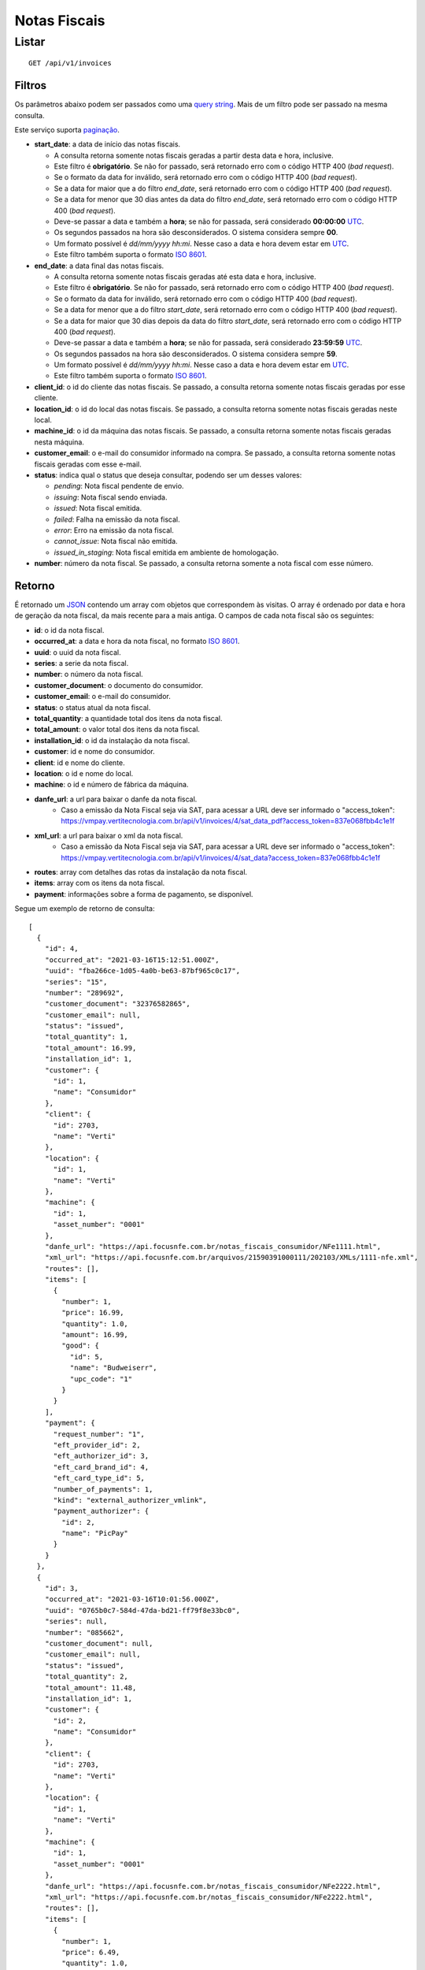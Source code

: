#############
Notas Fiscais
#############

Listar
======

::

    GET /api/v1/invoices

Filtros
-------

Os parâmetros abaixo podem ser passados como uma
`query string <https://en.wikipedia.org/wiki/Query_string>`_. Mais de um filtro
pode ser passado na mesma consulta.

Este serviço suporta `paginação <../overview.html#paginacao>`_.

* **start_date**: a data de início das notas fiscais.

  * A consulta retorna somente notas fiscais geradas a partir desta data e hora, inclusive.
  * Este filtro é **obrigatório**. Se não for passado, será retornado erro com o código HTTP 400 (*bad request*).
  * Se o formato da data for inválido, será retornado erro com o código HTTP 400 (*bad request*).
  * Se a data for maior que a do filtro *end_date*, será retornado erro com o código HTTP 400 (*bad request*).
  * Se a data for menor que 30 dias antes da data do filtro *end_date*, será retornado erro com o código HTTP 400 (*bad request*).
  * Deve-se passar a data e também a **hora**; se não for passada, será considerado **00:00:00** `UTC <https://en.wikipedia.org/wiki/Coordinated_Universal_Time>`_.
  * Os segundos passados na hora são desconsiderados. O sistema considera sempre **00**.
  * Um formato possível é *dd/mm/yyyy hh:mi*. Nesse caso a data e hora devem estar em `UTC <https://en.wikipedia.org/wiki/Coordinated_Universal_Time>`_.
  * Este filtro também suporta o formato `ISO 8601 <https://en.wikipedia.org/wiki/ISO_8601>`_.

* **end_date**: a data final das notas fiscais.

  * A consulta retorna somente notas fiscais geradas até esta data e hora, inclusive.
  * Este filtro é **obrigatório**. Se não for passado, será retornado erro com o código HTTP 400 (*bad request*).
  * Se o formato da data for inválido, será retornado erro com o código HTTP 400 (*bad request*).
  * Se a data for menor que a do filtro *start_date*, será retornado erro com o código HTTP 400 (*bad request*).
  * Se a data for maior que 30 dias depois da data do filtro *start_date*, será retornado erro com o código HTTP 400 (*bad request*).
  * Deve-se passar a data e também a **hora**; se não for passada, será considerado **23:59:59** `UTC <https://en.wikipedia.org/wiki/Coordinated_Universal_Time>`_.
  * Os segundos passados na hora são desconsiderados. O sistema considera sempre **59**.
  * Um formato possível é *dd/mm/yyyy hh:mi*. Nesse caso a data e hora devem estar em `UTC <https://en.wikipedia.org/wiki/Coordinated_Universal_Time>`_.
  * Este filtro também suporta o formato `ISO 8601 <https://en.wikipedia.org/wiki/ISO_8601>`_.

* **client_id**: o id do cliente das notas fiscais. Se passado, a consulta retorna somente notas fiscais geradas por esse cliente.

* **location_id**: o id do local das notas fiscais. Se passado, a consulta retorna somente notas fiscais geradas neste local.

* **machine_id**: o id da máquina das notas fiscais. Se passado, a consulta retorna somente notas fiscais geradas nesta máquina.

* **customer_email**: o e-mail do consumidor informado na compra. Se passado, a consulta retorna somente notas fiscais geradas com esse e-mail.

* **status**: indica qual o status que deseja consultar, podendo ser um desses valores:

  * *pending*: Nota fiscal pendente de envio.
  * *issuing*: Nota fiscal sendo enviada.
  * *issued*: Nota fiscal emitida.
  * *failed*: Falha na emissão da nota fiscal.
  * *error*: Erro na emissão da nota fiscal.
  * *cannot_issue*: Nota fiscal não emitida.
  * *issued_in_staging*: Nota fiscal emitida em ambiente de homologação.

* **number**: número da nota fiscal. Se passado, a consulta retorna somente a nota fiscal com esse número.

Retorno
-------

É retornado um `JSON <https://en.wikipedia.org/wiki/JSON>`_ contendo um array com objetos que correspondem às visitas. O array é ordenado por data e hora de geração da nota fiscal, da mais recente para a mais antiga. O campos de cada nota fiscal são os seguintes:

* **id**: o id da nota fiscal.
* **occurred_at**: a data e hora da nota fiscal, no formato `ISO 8601 <https://en.wikipedia.org/wiki/ISO_8601>`_.
* **uuid**: o uuid da nota fiscal.
* **series**: a serie da nota fiscal.
* **number**: o número da nota fiscal.
* **customer_document**: o documento do consumidor.
* **customer_email**: o e-mail do consumidor.
* **status**: o status atual da nota fiscal.
* **total_quantity**: a quantidade total dos itens da nota fiscal.
* **total_amount**: o valor total dos itens da nota fiscal.
* **installation_id**: o id da instalação da nota fiscal.
* **customer**: id e nome do consumidor.
* **client**: id e nome do cliente.
* **location**: o id e nome do local.
* **machine**: o id e número de fábrica da máquina.
* **danfe_url**: a url para baixar o danfe da nota fiscal.
    * Caso a emissão da Nota Fiscal seja via SAT, para acessar a URL deve ser informado o "access_token": https://vmpay.vertitecnologia.com.br/api/v1/invoices/4/sat_data_pdf?access_token=837e068fbb4c1e1f
* **xml_url**: a url para baixar o xml da nota fiscal.
    * Caso a emissão da Nota Fiscal seja via SAT, para acessar a URL deve ser informado o "access_token": https://vmpay.vertitecnologia.com.br/api/v1/invoices/4/sat_data?access_token=837e068fbb4c1e1f
* **routes**: array com detalhes das rotas da instalação da nota fiscal.
* **items**: array com os itens da nota fiscal.
* **payment**: informações sobre a forma de pagamento, se disponível.

Segue um exemplo de retorno de consulta:

::

  [
    {
      "id": 4,
      "occurred_at": "2021-03-16T15:12:51.000Z",
      "uuid": "fba266ce-1d05-4a0b-be63-87bf965c0c17",
      "series": "15",
      "number": "289692",
      "customer_document": "32376582865",
      "customer_email": null,
      "status": "issued",
      "total_quantity": 1,
      "total_amount": 16.99,
      "installation_id": 1,
      "customer": {
        "id": 1,
        "name": "Consumidor"
      },
      "client": {
        "id": 2703,
        "name": "Verti"
      },
      "location": {
        "id": 1,
        "name": "Verti"
      },
      "machine": {
        "id": 1,
        "asset_number": "0001"
      },
      "danfe_url": "https://api.focusnfe.com.br/notas_fiscais_consumidor/NFe1111.html",
      "xml_url": "https://api.focusnfe.com.br/arquivos/21590391000111/202103/XMLs/1111-nfe.xml",
      "routes": [],
      "items": [
        {
          "number": 1,
          "price": 16.99,
          "quantity": 1.0,
          "amount": 16.99,
          "good": {
            "id": 5,
            "name": "Budweiserr",
            "upc_code": "1"
          }
        }
      ],
      "payment": {
        "request_number": "1",
        "eft_provider_id": 2,
        "eft_authorizer_id": 3,
        "eft_card_brand_id": 4,
        "eft_card_type_id": 5,
        "number_of_payments": 1,
        "kind": "external_authorizer_vmlink",
        "payment_authorizer": {
          "id": 2,
          "name": "PicPay"
        }
      }
    },
    {
      "id": 3,
      "occurred_at": "2021-03-16T10:01:56.000Z",
      "uuid": "0765b0c7-584d-47da-bd21-ff79f8e33bc0",
      "series": null,
      "number": "085662",
      "customer_document": null,
      "customer_email": null,
      "status": "issued",
      "total_quantity": 2,
      "total_amount": 11.48,
      "installation_id": 1,
      "customer": {
        "id": 2,
        "name": "Consumidor"
      },
      "client": {
        "id": 2703,
        "name": "Verti"
      },
      "location": {
        "id": 1,
        "name": "Verti"
      },
      "machine": {
        "id": 1,
        "asset_number": "0001"
      },
      "danfe_url": "https://api.focusnfe.com.br/notas_fiscais_consumidor/NFe2222.html",
      "xml_url": "https://api.focusnfe.com.br/notas_fiscais_consumidor/NFe2222.html",
      "routes": [],
      "items": [
        {
          "number": 1,
          "price": 6.49,
          "quantity": 1.0,
          "amount": 6.49,
          "good": {
            "id": 2,
            "name": "Coca-Cola",
            "upc_code": "2"
          }
        },
        {
          "number": 2,
          "price": 4.99,
          "quantity": 1.0,
          "amount": 4.99,
          "good": {
            "id": 12,
            "name": "Twix",
            "upc_code": "3"
          }
        }
      ]
    }
  ]
